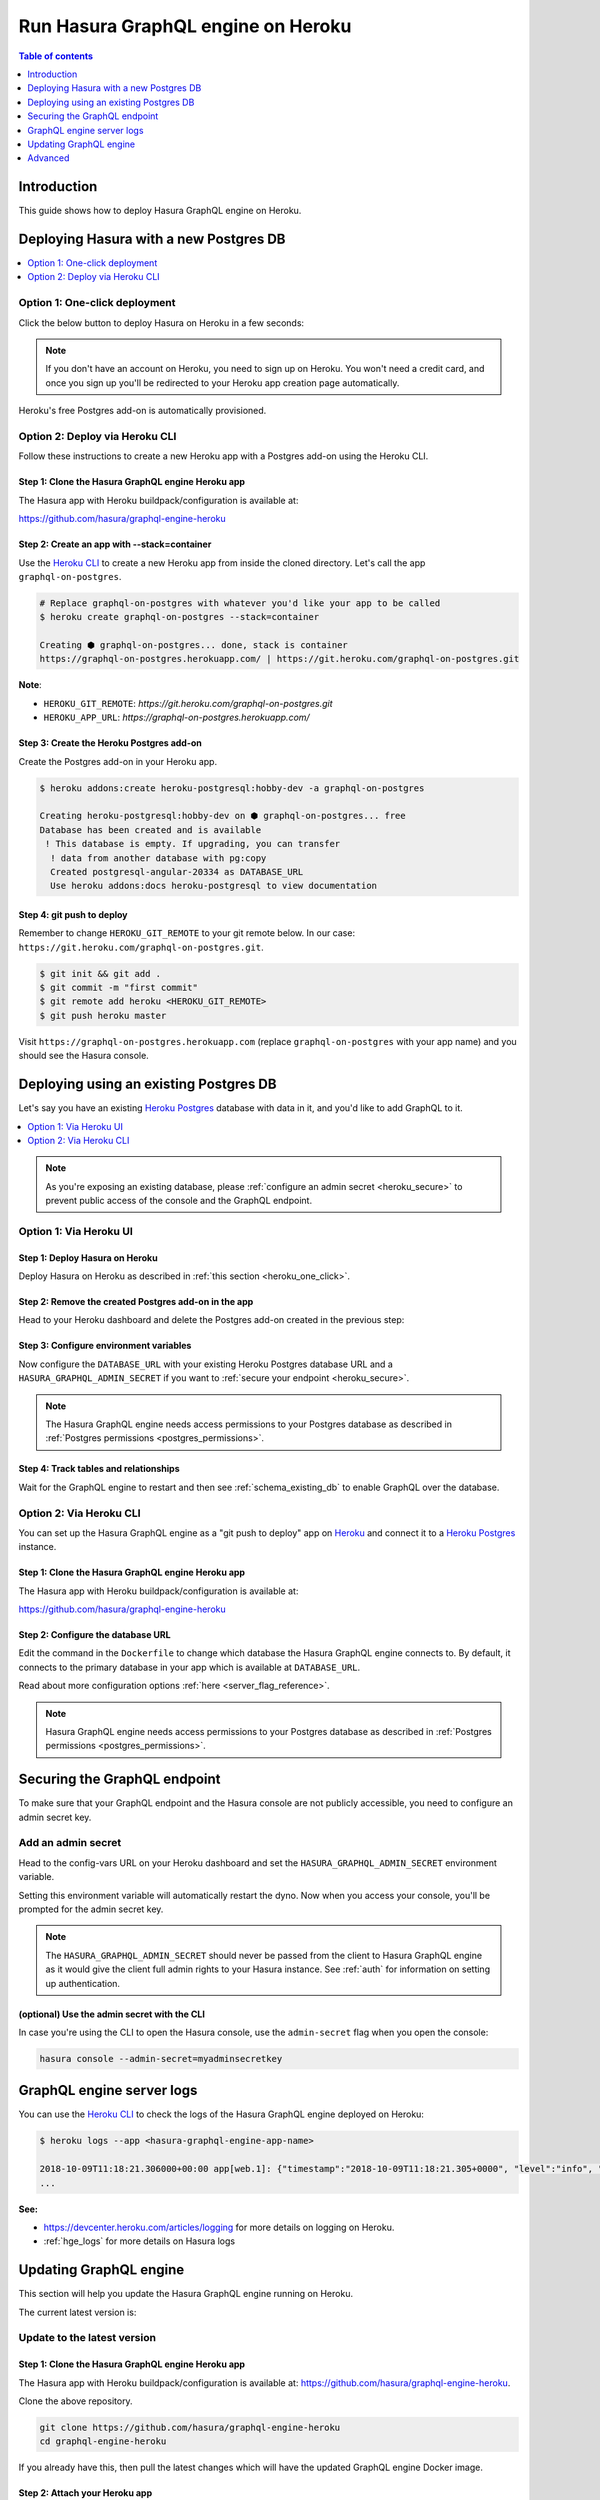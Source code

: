 .. meta::
   :description: Deploy Hasura GraphQL engine with Heroku
   :keywords: hasura, docs, deployment, heroku

.. _deploy_heroku:

Run Hasura GraphQL engine on Heroku
===================================

.. contents:: Table of contents
  :backlinks: none
  :depth: 1
  :local:

Introduction
------------

This guide shows how to deploy Hasura GraphQL engine on Heroku.

Deploying Hasura with a new Postgres DB
---------------------------------------

.. contents::
  :backlinks: none
  :depth: 1
  :local:

.. _heroku_one_click:

Option 1: One-click deployment
^^^^^^^^^^^^^^^^^^^^^^^^^^^^^^

Click the below button to deploy Hasura on Heroku in a few seconds:

.. image:: https://camo.githubusercontent.com/83b0e95b38892b49184e07ad572c94c8038323fb/68747470733a2f2f7777772e6865726f6b7563646e2e636f6d2f6465706c6f792f627574746f6e2e737667
  :width: 200px
  :alt: heroku_deploy_button
  :class: no-shadow
  :target: https://heroku.com/deploy?template=https://github.com/hasura/graphql-engine-heroku

.. note::
   If you don't have an account on Heroku, you need to sign up on Heroku. You won't need a credit card, and once you
   sign up you'll be redirected to your Heroku app creation page automatically.

.. thumbnail:: /img/graphql/core/guides/heroku-app.png
   :alt: Deploy to Heroku 

Heroku's free Postgres add-on is automatically provisioned.

.. _heroku_cli_deployment:

Option 2: Deploy via Heroku CLI
^^^^^^^^^^^^^^^^^^^^^^^^^^^^^^^

Follow these instructions to create a new Heroku app with a Postgres add-on using the Heroku CLI.

Step 1: Clone the Hasura GraphQL engine Heroku app
**************************************************

The Hasura app with Heroku buildpack/configuration is available at:

https://github.com/hasura/graphql-engine-heroku

Step 2: Create an app with **--stack=container**
************************************************

Use the `Heroku CLI <https://devcenter.heroku.com/articles/heroku-cli>`__ to create a new Heroku app from inside the cloned directory. Let's call
the app ``graphql-on-postgres``.

.. code-block:: bash

  # Replace graphql-on-postgres with whatever you'd like your app to be called
  $ heroku create graphql-on-postgres --stack=container

  Creating ⬢ graphql-on-postgres... done, stack is container
  https://graphql-on-postgres.herokuapp.com/ | https://git.heroku.com/graphql-on-postgres.git

**Note**:

- ``HEROKU_GIT_REMOTE``: `https://git.heroku.com/graphql-on-postgres.git`
- ``HEROKU_APP_URL``: `https://graphql-on-postgres.herokuapp.com/`

Step 3: Create the Heroku Postgres add-on
*****************************************

Create the Postgres add-on in your Heroku app.

.. code-block:: bash

  $ heroku addons:create heroku-postgresql:hobby-dev -a graphql-on-postgres

  Creating heroku-postgresql:hobby-dev on ⬢ graphql-on-postgres... free
  Database has been created and is available
   ! This database is empty. If upgrading, you can transfer
    ! data from another database with pg:copy
    Created postgresql-angular-20334 as DATABASE_URL
    Use heroku addons:docs heroku-postgresql to view documentation

Step 4: **git push** to deploy
******************************

Remember to change ``HEROKU_GIT_REMOTE`` to your git remote below. In our case:
``https://git.heroku.com/graphql-on-postgres.git``.

.. code-block:: bash

  $ git init && git add .
  $ git commit -m "first commit"
  $ git remote add heroku <HEROKU_GIT_REMOTE>
  $ git push heroku master

Visit ``https://graphql-on-postgres.herokuapp.com`` (replace ``graphql-on-postgres`` with your app name) and
you should see the Hasura console.

.. _heroku_existing_db:

Deploying using an existing Postgres DB
---------------------------------------

Let's say you have an existing `Heroku Postgres <https://www.heroku.com/postgres>`__ database with data in it, and you'd
like to add GraphQL to it.

.. contents::
  :backlinks: none
  :depth: 1
  :local:

.. note::

   As you're exposing an existing database, please :ref:`configure an admin secret <heroku_secure>`
   to prevent public access of the console and the GraphQL endpoint.

Option 1: Via Heroku UI
^^^^^^^^^^^^^^^^^^^^^^^

Step 1: Deploy Hasura on Heroku
*******************************

Deploy Hasura on Heroku as described in :ref:`this section <heroku_one_click>`. 

Step 2: Remove the created Postgres add-on in the app
*****************************************************

Head to your Heroku dashboard and delete the Postgres add-on created in the previous step:

.. thumbnail:: /img/graphql/core/deployment/remove-heroku-postgres-addon.png
   :alt: Delete the Postgres add-on

Step 3: Configure environment variables
***************************************

Now configure the ``DATABASE_URL`` with your existing Heroku Postgres database URL and a ``HASURA_GRAPHQL_ADMIN_SECRET``
if you want to :ref:`secure your endpoint <heroku_secure>`.

.. thumbnail:: /img/graphql/core/deployment/heroku-database-url-access.png
   :alt: Configure environment variables

.. note::

  The Hasura GraphQL engine needs access permissions to your Postgres database as described in
  :ref:`Postgres permissions <postgres_permissions>`.

Step 4: Track tables and relationships
**************************************

Wait for the GraphQL engine to restart and then see :ref:`schema_existing_db` to enable GraphQL
over the database.

Option 2: Via Heroku CLI
^^^^^^^^^^^^^^^^^^^^^^^^

You can set up the Hasura GraphQL engine as a "git push to deploy" app on
`Heroku <https://www.heroku.com/platform>`__ and connect it to a `Heroku Postgres <https://www.heroku.com/postgres>`__
instance. 

Step 1: Clone the Hasura GraphQL engine Heroku app
**************************************************

The Hasura app with Heroku buildpack/configuration is available at:

https://github.com/hasura/graphql-engine-heroku

Step 2: Configure the database URL
**********************************

Edit the command in the ``Dockerfile`` to change which database the Hasura GraphQL engine connects to.
By default, it connects to the primary database in your app which is available at ``DATABASE_URL``.

.. code-block:: dockerfile
   :emphasize-lines: 6

   FROM hasura/graphql-engine:latest

   # Change $DATABASE_URL to your Heroku Postgres URL if you're not using
   # the primary Postgres instance in your app
   CMD graphql-engine \
     --database-url $DATABASE_URL \
     serve \
     --server-port $PORT \
     --enable-console

Read about more configuration options :ref:`here <server_flag_reference>`.

.. note::

  Hasura GraphQL engine needs access permissions to your Postgres database as described in
  :ref:`Postgres permissions <postgres_permissions>`.


.. _heroku_secure:

Securing the GraphQL endpoint
-----------------------------

To make sure that your GraphQL endpoint and the Hasura console are not publicly accessible, you need to
configure an admin secret key.


Add an admin secret
^^^^^^^^^^^^^^^^^^^

Head to the config-vars URL on your Heroku dashboard and set the ``HASURA_GRAPHQL_ADMIN_SECRET`` environment variable.

.. thumbnail:: /img/graphql/core/deployment/secure-heroku.png
   :alt: Add an admin secret

Setting this environment variable will automatically restart the dyno. Now when you access your console, you'll be
prompted for the admin secret key.

.. thumbnail:: /img/graphql/core/deployment/access-key-console.png
   :alt: Prompt for the admin secret

.. note::

  The ``HASURA_GRAPHQL_ADMIN_SECRET`` should never be passed from the client to Hasura GraphQL engine as it would
  give the client full admin rights to your Hasura instance. See :ref:`auth` for information on
  setting up authentication.


(optional) Use the admin secret with the CLI
********************************************

In case you're using the CLI to open the Hasura console, use the ``admin-secret`` flag when you open the console:

.. code-block:: bash

   hasura console --admin-secret=myadminsecretkey

.. _heroku_logs:

GraphQL engine server logs
--------------------------

You can use the `Heroku CLI <https://devcenter.heroku.com/articles/heroku-cli>`__ to check the logs
of the Hasura GraphQL engine deployed on Heroku:

.. code-block:: bash

   $ heroku logs --app <hasura-graphql-engine-app-name>

   2018-10-09T11:18:21.306000+00:00 app[web.1]: {"timestamp":"2018-10-09T11:18:21.305+0000", "level":"info", "type":"http-log", "detail":{"status":200, "query_hash":"48c74f902b53a886f9ddc1b7dd12a4a6020d70c3", "http_version":"HTTP/1.1", "query_execution_time":9.477913e-3, "request_id":"b7bb6fb3-97b3-4c6f-a54a-1e0f71a190e9", "url":"/v1/graphql", "user":{"x-hasura-role":"admin"}, "ip":"171.61.77.16", "response_size":15290, "method":"POST", "detail":null}}
   ...

**See:**

- https://devcenter.heroku.com/articles/logging for more details on logging on Heroku.

- :ref:`hge_logs` for more details on Hasura logs

.. _heroku_update:

Updating GraphQL engine
-----------------------

This section will help you update the Hasura GraphQL engine running on Heroku. 

The current latest version is:

.. raw:: html

   <code>hasura/graphql-engine:<span class="latest-release-tag">latest</span></code>

Update to the latest version
^^^^^^^^^^^^^^^^^^^^^^^^^^^^

Step 1: Clone the Hasura GraphQL engine Heroku app
**************************************************

The Hasura app with Heroku buildpack/configuration is available at:
https://github.com/hasura/graphql-engine-heroku.

Clone the above repository.

.. code-block:: bash

   git clone https://github.com/hasura/graphql-engine-heroku
   cd graphql-engine-heroku

If you already have this, then pull the latest changes which will have the updated GraphQL engine Docker image.

Step 2: Attach your Heroku app
******************************

Let's say your Heroku app is called ``hasura-heroku`` and is running on ``https://hasura-heroku.herokuapp.com``.

From inside the ``graphql-engine-heroku`` directory, use the `Heroku CLI <https://devcenter.heroku.com/articles/heroku-cli>`__ to configure the git repo you cloned in Step 1
to be able to push to this app.

.. code-block:: bash

   # Replace <hasura-heroku> with your Heroku app's name
   heroku git:remote -a <hasura-heroku>
   heroku stack:set container -a <hasura-heroku>

You can find your Heroku git repo in your Heroku - Settings - Info - Heroku Git URL

Step 3: **git push** to deploy the latest Hasura GraphQL engine
***************************************************************

When you ``git push`` to deploy, the Heroku app will get updated with the latest changes:

.. code-block:: bash

   git push heroku master

Deploy a specific version
^^^^^^^^^^^^^^^^^^^^^^^^^

Head to the ``Dockerfile`` in the git repo you cloned in step 1.
Change the ``FROM`` line to the specific version you want. A list of all releases can be found
at https://github.com/hasura/graphql-engine/releases.

.. code-block:: Dockerfile
   :emphasize-lines: 1

   FROM hasura/graphql-engine:v1.0.0

   ...
   ...

Change ``v1.0.0`` to ``v1.1.0`` for example, commit this and then ``git push heroku master`` to deploy.

.. note::

  If you are downgrading to an older version of the GraphQL engine you might need to downgrade your metadata catalogue version
  as described in :ref:`downgrade_hge`

Advanced
--------

- :ref:`Setting up migrations <migrations>`
